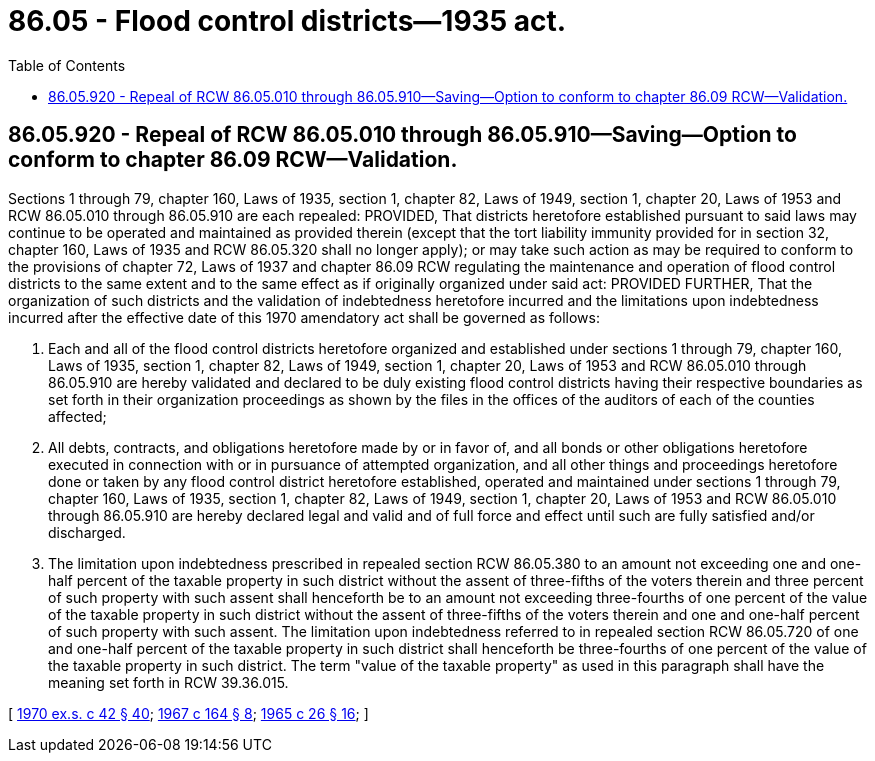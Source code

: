 = 86.05 - Flood control districts—1935 act.
:toc:

== 86.05.920 - Repeal of RCW  86.05.010 through  86.05.910—Saving—Option to conform to chapter  86.09 RCW—Validation.
Sections 1 through 79, chapter 160, Laws of 1935, section 1, chapter 82, Laws of 1949, section 1, chapter 20, Laws of 1953 and RCW 86.05.010 through 86.05.910 are each repealed: PROVIDED, That districts heretofore established pursuant to said laws may continue to be operated and maintained as provided therein (except that the tort liability immunity provided for in section 32, chapter 160, Laws of 1935 and RCW 86.05.320 shall no longer apply); or may take such action as may be required to conform to the provisions of chapter 72, Laws of 1937 and chapter 86.09 RCW regulating the maintenance and operation of flood control districts to the same extent and to the same effect as if originally organized under said act: PROVIDED FURTHER, That the organization of such districts and the validation of indebtedness heretofore incurred and the limitations upon indebtedness incurred after the effective date of this 1970 amendatory act shall be governed as follows:

. Each and all of the flood control districts heretofore organized and established under sections 1 through 79, chapter 160, Laws of 1935, section 1, chapter 82, Laws of 1949, section 1, chapter 20, Laws of 1953 and RCW 86.05.010 through 86.05.910 are hereby validated and declared to be duly existing flood control districts having their respective boundaries as set forth in their organization proceedings as shown by the files in the offices of the auditors of each of the counties affected;

. All debts, contracts, and obligations heretofore made by or in favor of, and all bonds or other obligations heretofore executed in connection with or in pursuance of attempted organization, and all other things and proceedings heretofore done or taken by any flood control district heretofore established, operated and maintained under sections 1 through 79, chapter 160, Laws of 1935, section 1, chapter 82, Laws of 1949, section 1, chapter 20, Laws of 1953 and RCW 86.05.010 through 86.05.910 are hereby declared legal and valid and of full force and effect until such are fully satisfied and/or discharged.

. The limitation upon indebtedness prescribed in repealed section RCW 86.05.380 to an amount not exceeding one and one-half percent of the taxable property in such district without the assent of three-fifths of the voters therein and three percent of such property with such assent shall henceforth be to an amount not exceeding three-fourths of one percent of the value of the taxable property in such district without the assent of three-fifths of the voters therein and one and one-half percent of such property with such assent. The limitation upon indebtedness referred to in repealed section RCW 86.05.720 of one and one-half percent of the taxable property in such district shall henceforth be three-fourths of one percent of the value of the taxable property in such district. The term "value of the taxable property" as used in this paragraph shall have the meaning set forth in RCW 39.36.015.

[ http://leg.wa.gov/CodeReviser/documents/sessionlaw/1970ex1c42.pdf?cite=1970%20ex.s.%20c%2042%20§%2040[1970 ex.s. c 42 § 40]; http://leg.wa.gov/CodeReviser/documents/sessionlaw/1967c164.pdf?cite=1967%20c%20164%20§%208[1967 c 164 § 8]; http://leg.wa.gov/CodeReviser/documents/sessionlaw/1965c26.pdf?cite=1965%20c%2026%20§%2016[1965 c 26 § 16]; ]

